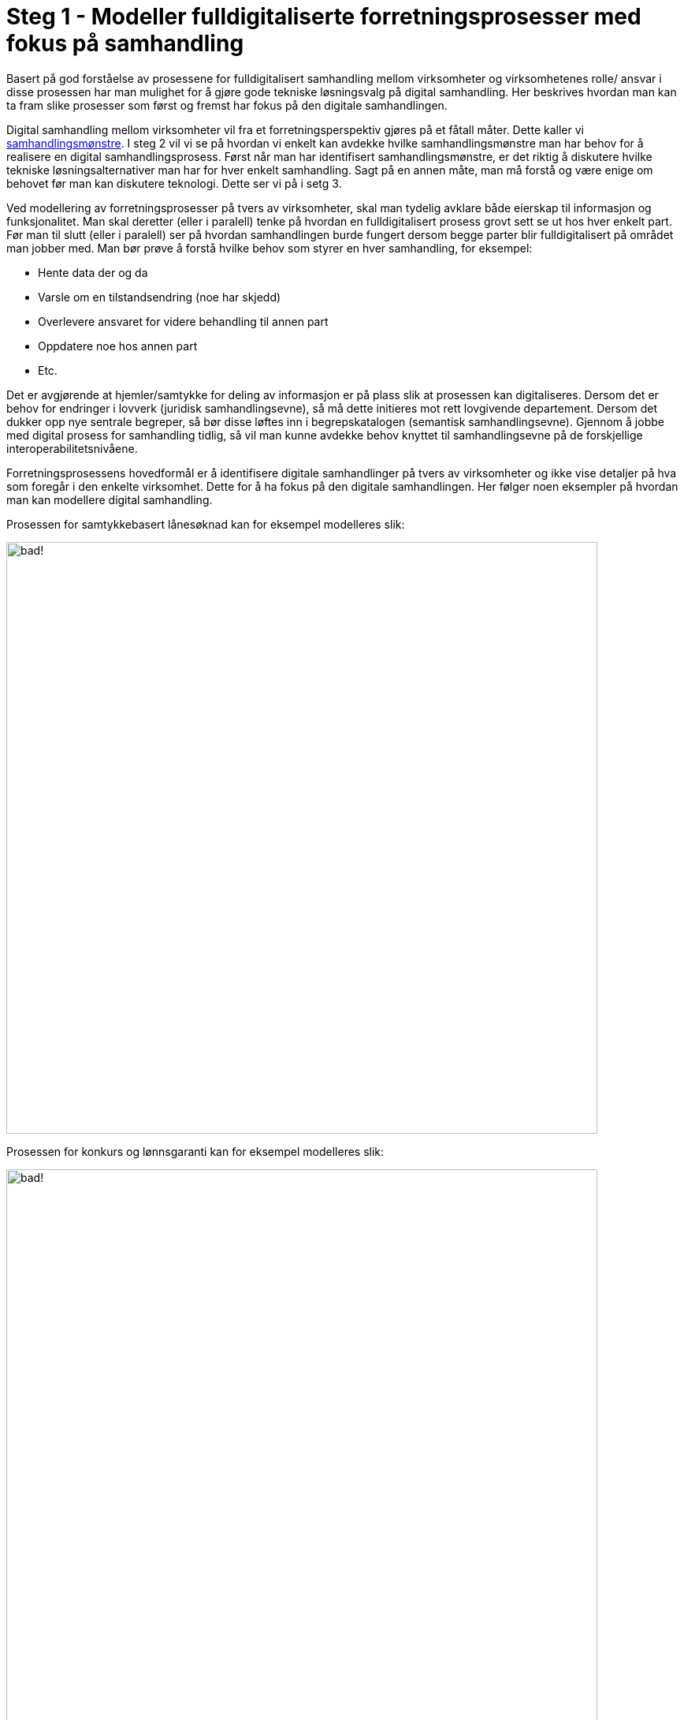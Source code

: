= Steg 1 - Modeller fulldigitaliserte forretningsprosesser med fokus på samhandling

Basert på god forståelse av prosessene for fulldigitalisert samhandling mellom virksomheter og virksomhetenes rolle/ ansvar i disse prosessen har man mulighet for å gjøre gode tekniske løsningsvalg på digital samhandling. Her beskrives hvordan man kan ta fram slike prosesser som først og fremst har fokus på den digitale samhandlingen.

Digital samhandling mellom virksomheter vil fra et forretningsperspektiv gjøres på et fåtall måter. Dette kaller vi link:./Samhandlingsmønstre.adoc[samhandlingsmønstre]. I steg 2 vil vi se på hvordan vi enkelt kan avdekke hvilke samhandlingsmønstre man har behov for å realisere en digital samhandlingsprosess. Først når man har identifisert samhandlingsmønstre, er det riktig å diskutere hvilke tekniske løsningsalternativer man har for hver enkelt samhandling. Sagt på en annen måte, man må forstå og være enige om behovet før man kan diskutere teknologi. Dette ser vi på i setg 3.

Ved modellering av forretningsprosesser på tvers av virksomheter, skal man tydelig avklare både eierskap til informasjon og funksjonalitet. Man skal deretter (eller i paralell) tenke på hvordan en fulldigitalisert prosess grovt sett se ut hos hver enkelt part. Før man til slutt (eller i paralell) ser på hvordan samhandlingen burde fungert dersom begge parter blir fulldigitalisert på området man jobber med. Man bør prøve å forstå hvilke behov som styrer en hver samhandling, for eksempel:

* Hente data der og da
* Varsle om en tilstandsendring (noe har skjedd)
* Overlevere ansvaret for videre behandling til annen part
* Oppdatere noe hos annen part
* Etc.

Det er avgjørende at hjemler/samtykke for deling av informasjon er på plass slik at prosessen kan digitaliseres. Dersom det er behov for endringer i lovverk (juridisk samhandlingsevne), så må dette initieres mot rett lovgivende departement. Dersom det dukker opp nye sentrale begreper, så bør disse løftes inn i begrepskatalogen (semantisk samhandlingsevne). Gjennom å jobbe med digital prosess for samhandling tidlig, så vil man kunne avdekke behov knyttet til samhandlingsevne på de forskjellige interoperabilitetsnivåene.

Forretningsprosessens hovedformål er å identifisere digitale samhandlinger på tvers av virksomheter og ikke vise detaljer på hva som foregår i den enkelte virksomhet. Dette for å ha fokus på den digitale samhandlingen. Her følger noen eksempler på hvordan man kan modellere digital samhandling.

Prosessen for samtykkebasert lånesøknad kan for eksempel modelleres slik:

image:./images/Prosess SBL.png[alt="bad!", width=750]

Prosessen for konkurs og lønnsgaranti kan for eksempel modelleres slik:

image:./images/Basis prosess lønnsgaranti.png[alt="bad!", width=750]

Når 2 parter blir enige om en fulldigitalisert prosess, så har man et godt startpunkt på videre arbeid. Begge parter må kanskje gjøre løft i forhold til digitalisering, noe som ikke alltid er fullt ut mulig. Ofte vil man kunne digitalisere samhandlingen for fremtiden og så kan hver og en virksomhet stegvis dra nytte av dette til å digitalisere interne løsninger. Unntaksvis må man kanskje fire på kravet på hvor langt man vil gå i å digitalisere samhandlingen. I steg 2 vil vi se på hvordan man mapper fra en digital prosess ned på forretningsmønstre. Steg 2 kan med fordel kjøres samtidig som steg 1, men er av pedagogiske grunner dokumentert separat.




